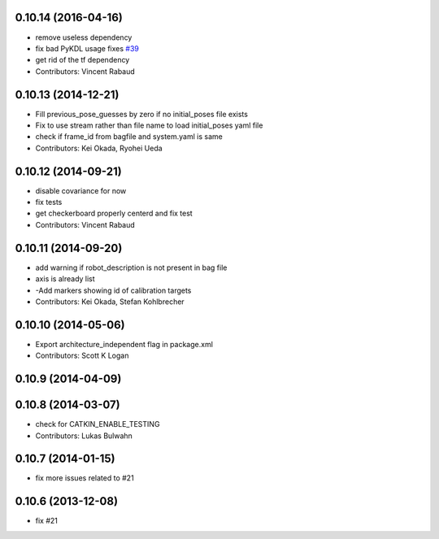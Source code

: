 0.10.14 (2016-04-16)
--------------------
* remove useless dependency
* fix bad PyKDL usage
  fixes `#39 <https://github.com/ros-perception/calibration/issues/39>`_
* get rid of the tf dependency
* Contributors: Vincent Rabaud

0.10.13 (2014-12-21)
--------------------
* Fill previous_pose_guesses by zero if no initial_poses file exists
* Fix to use stream rather than file name to load initial_poses yaml file
* check if frame_id from bagfile and system.yaml is same
* Contributors: Kei Okada, Ryohei Ueda

0.10.12 (2014-09-21)
--------------------
* disable covariance for now
* fix tests
* get checkerboard properly centerd and fix test
* Contributors: Vincent Rabaud

0.10.11 (2014-09-20)
--------------------
* add warning if robot_description is not present in bag file
* axis is already list
* -Add markers showing id of calibration targets
* Contributors: Kei Okada, Stefan Kohlbrecher

0.10.10 (2014-05-06)
--------------------
* Export architecture_independent flag in package.xml
* Contributors: Scott K Logan

0.10.9 (2014-04-09)
-------------------

0.10.8 (2014-03-07)
-------------------
* check for CATKIN_ENABLE_TESTING
* Contributors: Lukas Bulwahn

0.10.7 (2014-01-15)
-------------------
- fix more issues related to #21

0.10.6 (2013-12-08)
-------------------
- fix #21
